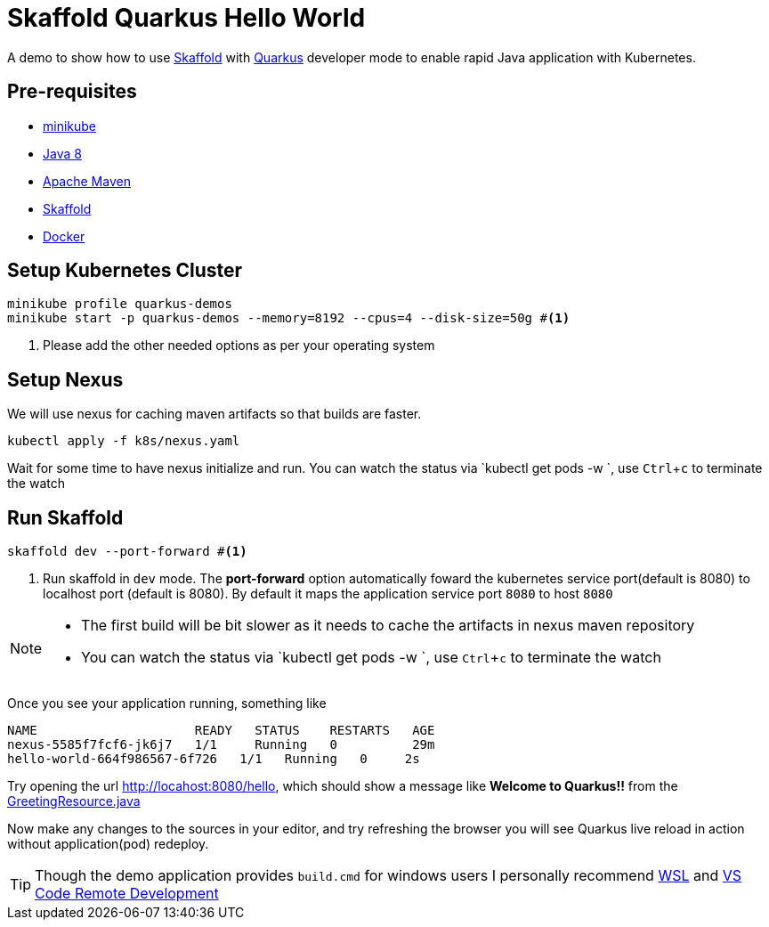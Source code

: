 = Skaffold Quarkus Hello World
:experimental:

A demo to show how to use https://https://skaffold.dev/[Skaffold] with https://quarkus.io[Quarkus] developer mode to enable rapid Java application with Kubernetes.

== Pre-requisites

* https://kubernetes.io/docs/setup/learning-environment/minikube/[minikube]
* http://openjdk.java.net/install/[Java 8]
* https://maven.apache.org[Apache Maven]
* https://https://skaffold.dev/[Skaffold]
* https://www.docker.com/products/docker-desktop[Docker]

== Setup Kubernetes Cluster

[source,bash]
----
minikube profile quarkus-demos
minikube start -p quarkus-demos --memory=8192 --cpus=4 --disk-size=50g #<1>
----

<1> Please add the other needed options as per your operating system

== Setup Nexus

We will use nexus for caching maven artifacts so that builds are faster.

[source,bash]
----
kubectl apply -f k8s/nexus.yaml
----

Wait for some time to have nexus initialize and run. You can watch the status via `kubectl get pods -w `, use kbd:[Ctrl+c] to terminate the watch

== Run Skaffold

[source,bash]
----
skaffold dev --port-forward #<1>
----
<1> Run skaffold in `dev` mode. The **port-forward** option automatically foward the kubernetes service port(default is 8080) to localhost port (default is 8080). By default it maps the application service port `8080` to host `8080`

[NOTE]
====
* The first build will be bit slower as it needs to cache the artifacts in nexus maven repository
* You can watch the status via `kubectl get pods -w `, use kbd:[Ctrl+c] to terminate the watch
====

Once you see your application running, something like 

[source,bash]
----
NAME                     READY   STATUS    RESTARTS   AGE
nexus-5585f7fcf6-jk6j7   1/1     Running   0          29m
hello-world-664f986567-6f726   1/1   Running   0     2s
----

Try opening the url http://locahost:8080/hello, which should show a message like **Welcome to Quarkus!!** from the link:./src/main/java/com/redhat/developers/GreetingResource.java#L14[GreetingResource.java]

Now make any changes to the sources in your editor, and try refreshing the browser you will see Quarkus live reload in action without application(pod) redeploy.

[TIP]
====
Though the demo application provides `build.cmd` for windows users I personally recommend https://docs.microsoft.com/en-us/windows/wsl/install-win10[WSL] and https://code.visualstudio.com/docs/remote/remote-overview[VS Code Remote Development]
====
